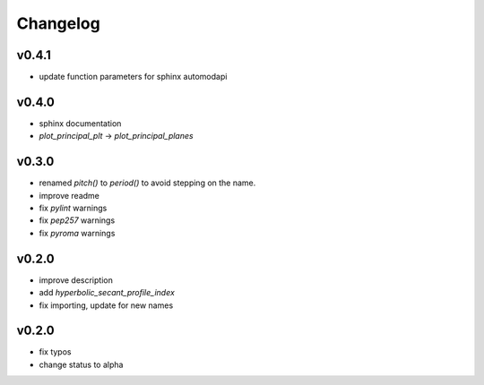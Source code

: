 Changelog
=========

v0.4.1
------
* update function parameters for sphinx automodapi

v0.4.0
------
* sphinx documentation
* `plot_principal_plt` -> `plot_principal_planes`

v0.3.0
------
* renamed `pitch()` to `period()` to avoid stepping on the name.
* improve readme
* fix `pylint` warnings
* fix `pep257` warnings
* fix `pyroma` warnings

v0.2.0
------
* improve description
* add `hyperbolic_secant_profile_index`
* fix importing, update for new names

v0.2.0
------
* fix typos
* change status to alpha
